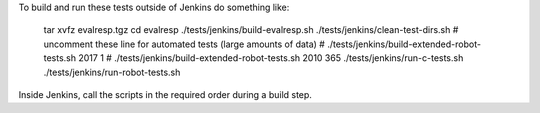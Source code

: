
To build and run these tests outside of Jenkins do something like:

  tar xvfz evalresp.tgz
  cd evalresp
  ./tests/jenkins/build-evalresp.sh
  ./tests/jenkins/clean-test-dirs.sh
  # uncomment these line for automated tests (large amounts of data)
  # ./tests/jenkins/build-extended-robot-tests.sh 2017 1
  # ./tests/jenkins/build-extended-robot-tests.sh 2010 365
  ./tests/jenkins/run-c-tests.sh
  ./tests/jenkins/run-robot-tests.sh

Inside Jenkins, call the scripts in the required order during a build
step.
